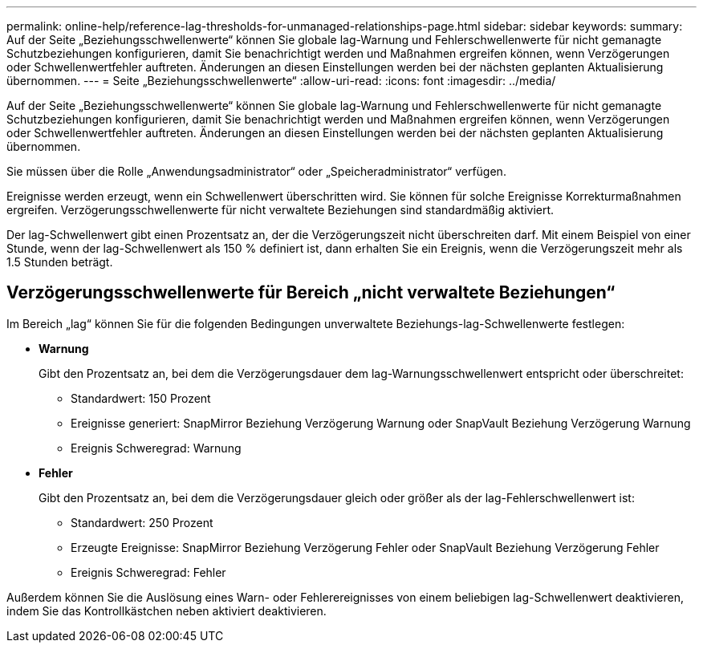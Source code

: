---
permalink: online-help/reference-lag-thresholds-for-unmanaged-relationships-page.html 
sidebar: sidebar 
keywords:  
summary: Auf der Seite „Beziehungsschwellenwerte“ können Sie globale lag-Warnung und Fehlerschwellenwerte für nicht gemanagte Schutzbeziehungen konfigurieren, damit Sie benachrichtigt werden und Maßnahmen ergreifen können, wenn Verzögerungen oder Schwellenwertfehler auftreten. Änderungen an diesen Einstellungen werden bei der nächsten geplanten Aktualisierung übernommen. 
---
= Seite „Beziehungsschwellenwerte“
:allow-uri-read: 
:icons: font
:imagesdir: ../media/


[role="lead"]
Auf der Seite „Beziehungsschwellenwerte“ können Sie globale lag-Warnung und Fehlerschwellenwerte für nicht gemanagte Schutzbeziehungen konfigurieren, damit Sie benachrichtigt werden und Maßnahmen ergreifen können, wenn Verzögerungen oder Schwellenwertfehler auftreten. Änderungen an diesen Einstellungen werden bei der nächsten geplanten Aktualisierung übernommen.

Sie müssen über die Rolle „Anwendungsadministrator“ oder „Speicheradministrator“ verfügen.

Ereignisse werden erzeugt, wenn ein Schwellenwert überschritten wird. Sie können für solche Ereignisse Korrekturmaßnahmen ergreifen. Verzögerungsschwellenwerte für nicht verwaltete Beziehungen sind standardmäßig aktiviert.

Der lag-Schwellenwert gibt einen Prozentsatz an, der die Verzögerungszeit nicht überschreiten darf. Mit einem Beispiel von einer Stunde, wenn der lag-Schwellenwert als 150 % definiert ist, dann erhalten Sie ein Ereignis, wenn die Verzögerungszeit mehr als 1.5 Stunden beträgt.



== Verzögerungsschwellenwerte für Bereich „nicht verwaltete Beziehungen“

Im Bereich „lag“ können Sie für die folgenden Bedingungen unverwaltete Beziehungs-lag-Schwellenwerte festlegen:

* *Warnung*
+
Gibt den Prozentsatz an, bei dem die Verzögerungsdauer dem lag-Warnungsschwellenwert entspricht oder überschreitet:

+
** Standardwert: 150 Prozent
** Ereignisse generiert: SnapMirror Beziehung Verzögerung Warnung oder SnapVault Beziehung Verzögerung Warnung
** Ereignis Schweregrad: Warnung


* *Fehler*
+
Gibt den Prozentsatz an, bei dem die Verzögerungsdauer gleich oder größer als der lag-Fehlerschwellenwert ist:

+
** Standardwert: 250 Prozent
** Erzeugte Ereignisse: SnapMirror Beziehung Verzögerung Fehler oder SnapVault Beziehung Verzögerung Fehler
** Ereignis Schweregrad: Fehler




Außerdem können Sie die Auslösung eines Warn- oder Fehlerereignisses von einem beliebigen lag-Schwellenwert deaktivieren, indem Sie das Kontrollkästchen neben aktiviert deaktivieren.
